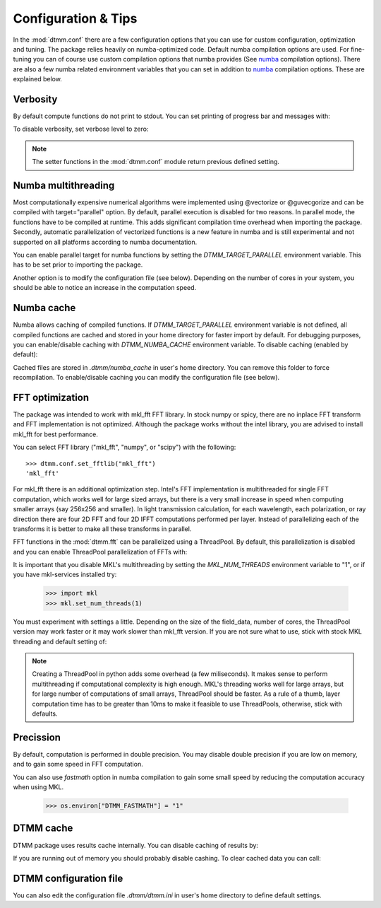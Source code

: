 .. _optimization:

Configuration & Tips
====================

In the :mod:`dtmm.conf` there are a few configuration options that you can use for custom configuration, optimization and tuning. The package relies heavily on numba-optimized code. Default numba compilation options are used. For fine-tuning you can of course use custom compilation options that numba provides (See numba_ compilation options). There are also a few numba related environment variables that you can set in addition to numba_ compilation options. These are explained below.


Verbosity
---------

By default compute functions do not print to stdout. You can set printing of progress bar and messages with:

.. doctest::

   >>> import dtmm
   >>> dtmm.conf.set_verbose(1) #level 1 messages
   0
   >>> dtmm.conf.set_verbose(2) #level 2 messages (more info)
   1

To disable verbosity, set verbose level to zero:

.. doctest::

   >>> dtmm.conf.set_verbose(0) #disable printing to stdout
   2

.. note:: 

   The setter functions in the :mod:`dtmm.conf` module return previous defined setting.


Numba multithreading
--------------------

Most computationally expensive numerical algorithms were implemented using @vectorize or @guvecgorize and can be compiled with target="parallel" option. By default, parallel execution is disabled for two reasons. In parallel mode, the functions have to be compiled at runtime. This adds significant compilation time overhead when importing the package. Secondly, automatic parallelization of vectorized functions is a new feature in numba and is still experimental and not supported on all platforms according to numba documentation.

You can enable parallel target for numba functions by setting the *DTMM_TARGET_PARALLEL* environment variable. This has to be set prior to importing the package.

.. doctest::

   >>> import os
   >>> os.environ["DTMM_TARGET_PARALLEL"] = "1"
   >>> import dtmm #parallel enabled dtmm

Another option is to modify the configuration file (see below). Depending on the number of cores in your system, you should be able to notice an increase  in the computation speed.

.. note:

   Full transmission calculation consists of matrix creations and multiplications and 2D FFT computations. The *parallel* target will speed up matrix computations, but it will not have an impact on FFT speed. If you are using mkl_fft, FFT's are already multithreaded by default - but see below.


Numba cache
-----------

Numba allows caching of compiled functions. If *DTMM_TARGET_PARALLEL* environment variable is not defined, all compiled functions are cached and stored in your home directory for faster import by default. For debugging purposes, you can enable/disable caching with *DTMM_NUMBA_CACHE* environment variable. To disable caching (enabled by default):

.. doctest::

   >>> os.environ["DTMM_NUMBA_CACHE"]  = "0"

Cached files are stored in *.dtmm/numba_cache*  in user's home directory. You can remove this folder to force recompilation. To enable/disable caching you can modify the configuration file (see below).

FFT optimization
----------------

The package was intended to work with mkl_fft FFT library. In stock numpy or spicy, there are no inplace FFT transform and FFT implementation is not optimized. Although the package works without the intel library, you are advised to install mkl_fft for best performance.

You can select FFT library ("mkl_fft", "numpy", or "scipy") with the following::

   >>> dtmm.conf.set_fftlib("mkl_fft")
   'mkl_fft'

For mkl_fft there is an additional optimization step. Intel's FFT implementation is multithreaded for single FFT computation, which works well for large sized arrays, but there is a very small increase in speed when computing smaller arrays (say 256x256 and smaller). In light transmission calculation, for each wavelength, each polarization, or ray direction there are four 2D FFT and four 2D IFFT computations performed per layer. Instead of parallelizing each of the transforms it is better to make all these transforms in parallel. 

FFT functions in the :mod:`dtmm.fft` can be parallelized using a ThreadPool. By default, this parallelization is disabled and you can enable ThreadPool parallelization of FFTs with:

.. doctest::

   >>> dtmm.conf.set_nthreads(4)
   1

It is important that you disable MKL's multithreading by setting the *MKL_NUM_THREADS* environment variable to "1", or if you have mkl-services installed try:

   >>> import mkl
   >>> mkl.set_num_threads(1)

You must experiment with settings a little. Depending on the size of the field_data, number of cores, the ThreadPool version may work faster or it may work slower than mkl_fft version. If you are not sure what to use, stick with stock MKL threading and default setting of:

.. doctest::

   >>> dtmm.conf.set_nthreads(1)
   4
   
.. note::

   Creating a ThreadPool in python adds some overhead (a few miliseconds). It makes sense to perform multithreading if computational complexity is high enough. MKL's threading works well for large arrays, but for large number of computations of small arrays, ThreadPool  should be faster. As a rule of a thumb, layer computation time has to be greater than 10ms to make it feasible to use ThreadPools, otherwise, stick with defaults. 


Precission
----------

By default, computation is performed in double precision. You may disable double precision if you are low on memory, and to gain some speed in FFT computation. 

.. doctest::

   >>> os.environ["DTMM_DOUBLE_PRECISSION"] = "0"

You can also use *fastmath* option in numba compilation to gain some small speed by reducing the computation accuracy when using MKL.

   >>> os.environ["DTMM_FASTMATH"] = "1"


DTMM cache
----------

DTMM package uses results cache internally. You can disable caching of results by:

.. doctest::
    
   >>> dtmm.conf.set_cache(0)
   1

If you are running out of memory you should probably disable cashing. To clear cached data you can call:

.. doctest::
    
   >>> dtmm.conf.clear_cache()

DTMM configuration file
-----------------------

You can also edit the configuration file *.dtmm/dtmm.ini* in user's home directory to define default settings.

.. _numba: https://numba.pydata.org/numba-doc/latest/reference/envvars.html

